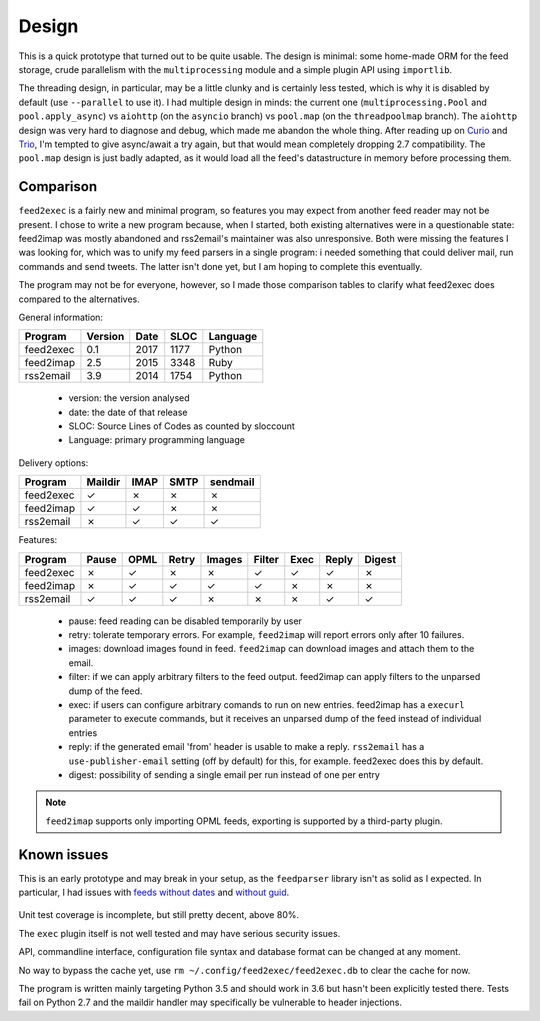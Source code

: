 Design
======

This is a quick prototype that turned out to be quite usable. The
design is minimal: some home-made ORM for the feed storage, crude
parallelism with the ``multiprocessing`` module and a simple plugin
API using ``importlib``.

The threading design, in particular, may be a little clunky and is
certainly less tested, which is why it is disabled by default (use
``--parallel`` to use it). I had multiple design in minds: the current
one (``multiprocessing.Pool`` and ``pool.apply_async``) vs ``aiohttp``
(on the ``asyncio`` branch) vs ``pool.map`` (on the ``threadpoolmap``
branch). The ``aiohttp`` design was very hard to diagnose and debug,
which made me abandon the whole thing. After reading up on `Curio`_
and `Trio`_, I'm tempted to give async/await a try again, but that
would mean completely dropping 2.7 compatibility. The ``pool.map``
design is just badly adapted, as it would load all the feed's
datastructure in memory before processing them.

 .. _Curio: http://curio.readthedocs.io/
 .. _Trio: https://github.com/python-trio/trio

Comparison
----------

``feed2exec`` is a fairly new and minimal program, so features you may
expect from another feed reader may not be present. I chose to write a
new program because, when I started, both existing alternatives were
in a questionable state: feed2imap was mostly abandoned and
rss2email's maintainer was also unresponsive. Both were missing the
features I was looking for, which was to unify my feed parsers in a
single program: i needed something that could deliver mail, run
commands and send tweets. The latter isn't done yet, but I am hoping
to complete this eventually.

The program may not be for everyone, however, so I made those
comparison tables to clarify what feed2exec does compared to the
alternatives.

General information:

========= ======= ==== ==== ========
Program   Version Date SLOC Language
========= ======= ==== ==== ========
feed2exec  0.1    2017 1177  Python
feed2imap  2.5    2015 3348  Ruby
rss2email  3.9    2014 1754  Python
========= ======= ==== ==== ========

 * version: the version analysed
 * date: the date of that release
 * SLOC: Source Lines of Codes as counted by sloccount
 * Language: primary programming language

Delivery options:

========= ======= ==== ==== ========
Program   Maildir IMAP SMTP sendmail
========= ======= ==== ==== ========
feed2exec    ✓     ✗     ✗     ✗
feed2imap    ✓     ✓     ✗     ✗
rss2email    ✗     ✓     ✓     ✓
========= ======= ==== ==== ========

Features:

========= ======= ==== ===== ====== ====== ==== ===== ======
Program   Pause   OPML Retry Images Filter Exec Reply Digest
========= ======= ==== ===== ====== ====== ==== ===== ======
feed2exec    ✗     ✓     ✗     ✗       ✓    ✓     ✓     ✗
feed2imap    ✗     ✓     ✓     ✓       ✓    ✗     ✗     ✗
rss2email    ✓     ✓     ✓     ✗       ✗    ✗     ✓     ✓
========= ======= ==== ===== ====== ====== ==== ===== ======

 * pause: feed reading can be disabled temporarily by user
 * retry: tolerate temporary errors. For example, ``feed2imap`` will
   report errors only after 10 failures.
 * images: download images found in feed. ``feed2imap`` can download
   images and attach them to the email.
 * filter: if we can apply arbitrary filters to the feed
   output. feed2imap can apply filters to the unparsed dump of the
   feed.
 * exec: if users can configure arbitrary comands to run on new
   entries. feed2imap has a ``execurl`` parameter to execute commands,
   but it receives an unparsed dump of the feed instead of individual
   entries
 * reply: if the generated email 'from' header is usable to make a
   reply. ``rss2email`` has a ``use-publisher-email`` setting (off by
   default) for this, for example. feed2exec does this by default.
 * digest: possibility of sending a single email per run instead of
   one per entry

.. note:: ``feed2imap`` supports only importing OPML feeds, exporting
          is supported by a third-party plugin.

Known issues
------------

This is an early prototype and may break in your setup, as the
``feedparser`` library isn't as solid as I expected. In particular, I
had issues with `feeds without dates`_ and `without guid`_.

 .. _feeds without dates: https://github.com/kurtmckee/feedparser/issues/113
 .. _without guid: https://github.com/kurtmckee/feedparser/issues/112

Unit test coverage is incomplete, but still pretty decent, above 80%.

The ``exec`` plugin itself is not well tested and may have serious
security issues.

API, commandline interface, configuration file syntax and database
format can be changed at any moment.

No way to bypass the cache yet, use ``rm
~/.config/feed2exec/feed2exec.db`` to clear the cache for now.

The program is written mainly targeting Python 3.5 and should work in
3.6 but hasn't been explicitly tested there. Tests fail on Python 2.7
and the maildir handler may specifically be vulnerable to header
injections.
